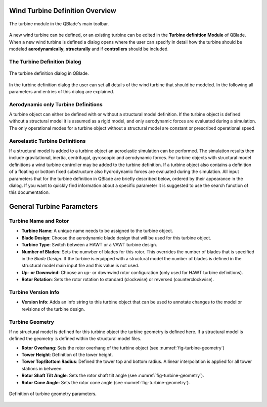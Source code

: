 Wind Turbine Definition Overview
================================

.. _fig-turbine-module:
.. figure:: turbine_module.png
    :align: center
    :alt: The turbine module in the QBlade's main toolbar.

    The turbine module in the QBlade's main toolbar.

A new wind turbine can be defined, or an existing turbine can be edited in the **Turbine definition Module** of QBlade. When a new wind turbine is defined a dialog opens where the user can specify in detail how the turbine should be modeled **aerodynamically**, **structurally** and if **controllers** should be included. 

The Turbine Definition Dialog
-----------------------------

.. _fig-turbine-dialog:
.. figure:: turbine_dialog.png
    :align: center
    :alt: The turbine definition dialog in QBlade.

    The turbine definition dialog in QBlade.
    
In the turbine definition dialog the user can set all details of the wind turbine that should be modeled. In the following all parameters and entries of this dialog are explained. 

Aerodynamic only Turbine Definitions
------------------------------------

A turbine object can either be defined with or without a structural model definition. If the turbine object is defined without a structural model it is assumed as a rigid model, and only aerodynamic forces are evaluated during a simulation. The only operational modes for a turbine object without a structural model are constant or prescribed operational speed. 

Aeroelastic Turbine Definitions
-------------------------------

If a structural model is added to a turbine object an aeroelastic simulation can be performed. The simulation results then include gravitational, inertia, centrifugal, gyroscopic and aerodynamic forces. For turbine objects with structural model definitions a wind turbine controller may be added to the turbine definition. If a turbine object also contains a definition of a floating or bottom fixed substructure also hydrodynamic forces are evaluated during the simulation. All input parameters that for the turbine definition in QBlade are briefly described below, ordered by their appearance in the dialog. If you want to quickly find information about a specific parameter it is suggested to use the search function of this documentation.

General Turbine Parameters
==========================

Turbine Name and Rotor
----------------------

- **Turbine Name**: A unique name needs to be assigned to the turbine object.
- **Blade Design**: Choose the aerodynamic blade design that will be used for this turbine object.
- **Turbine Type**: Switch between a HAWT or a VAWT turbine design.
- **Number of Blades**: Sets the numvber of blades for this rotor. This overrides the number of blades that is specified in the *Blade Design*. If the turbine is equipped with a structural model the number of blades is defined in the structural model main input file and this value is not used.
- **Up- or Downwind**: Choose an up- or downwind rotor configuration (only used for HAWT turbine definitions).
- **Rotor Rotation**: Sets the rotor rotation to standard (clockwise) or reversed (counterclockwise).

Turbine Version Info
--------------------

- **Version Info**: Adds an info string to this turbine object that can be used to annotate changes to the model or revisions of the turbine design.


Turbine Geometry
----------------

If no structural model is defined for this turbine object the turbine geometry is defined here. If a structural model is defined the geometry is defined within the structural model files.
    
- **Rotor Overhang**: Sets the rotor overhang of the turbine object (see :numref:`fig-turbine-geometry`)
- **Tower Height**: Definition of the tower height.
- **Tower Top/Bottom Radius**: Defined the tower top and bottom radius. A linear interpolation is applied for all tower stations in between.
- **Rotor Shaft Tilt Angle**: Sets the rotor shaft tilt angle (see :numref:`fig-turbine-geometry`).
- **Rotor Cone Angle**: Sets the rotor cone angle (see :numref:`fig-turbine-geometry`).


.. _fig-turbine-geometry:
.. figure:: turbine_geometry.png
    :align: center
    :scale: 60%
    :alt: Definition of turbine geometry parameters.
    
    Definition of turbine geometry parameters.
    
.. footbibliography::
